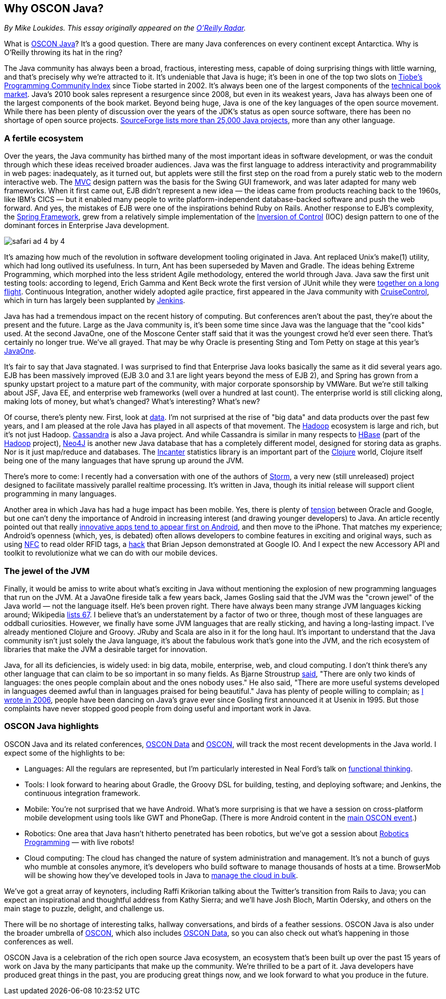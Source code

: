 == Why OSCON Java?

_By Mike Loukides.  This essay originally appeared on the http://radar.oreilly.com/2011/06/oscon-java.html[O'Reilly Radar]._
 
What is https://en.oreilly.com/oscon2011/public/regwith/os11rad?cmp=il-radar-os11-why-oscon-java[OSCON Java]? It's a good question. There are many Java conferences on every continent except Antarctica. Why is O'Reilly throwing its hat in the ring?

The Java community has always been a broad, fractious, interesting mess, capable of doing surprising things with little warning, and that's precisely why we're attracted to it. It's undeniable that Java is huge; it's been in one of the top two slots on http://www.tiobe.com/index.php/content/paperinfo/tpci/index.html[Tiobe's Programming Community Index] since Tiobe started in 2002. It's always been one of the largest components of the http://radar.oreilly.com/2011/02/2010-book-market-4.html[technical book market]. Java's 2010 book sales represent a resurgence since 2008, but even in its weakest years, Java has always been one of the largest components of the book market. Beyond being huge, Java is one of the key languages of the open source movement. While there has been plenty of discussion over the years of the JDK's status as open source software, there has been no shortage of open source projects. http://sourceforge.net/search/?q=java[SourceForge lists more than 25,000 Java projects], more than any other language.

=== A fertile ecosystem

Over the years, the Java community has birthed many of the most important ideas in software development, or was the conduit through which these ideas received broader audiences. Java was the first language to address interactivity and programmability in web pages: inadequately, as it turned out, but applets were still the first step on the road from a purely static web to the modern interactive web. The http://en.wikipedia.org/wiki/Model%E2%80%93view%E2%80%93controller[MVC] design pattern was the basis for the Swing GUI framework, and was later adapted for many web frameworks. When it first came out, EJB didn't represent a new idea — the ideas came from products reaching back to the 1960s, like IBM's CICS — but it enabled many people to write platform-independent database-backed software and push the web forward. And yes, the mistakes of EJB were one of the inspirations behind Ruby on Rails. Another response to EJB's complexity, the http://www.springsource.org/[Spring Framework], grew from a relatively simple implementation of the http://martinfowler.com/articles/injection.html[Inversion of Control] (IOC) design pattern to one of the dominant forces in Enterprise Java development.

image::attachments/safari_ad_4_by_4.png[]

It's amazing how much of the revolution in software development tooling originated in Java. Ant replaced Unix's make(1) utility, which had long outlived its usefulness. In turn, Ant has been superseded by Maven and Gradle. The ideas behing Extreme Programming, which morphed into the less strident Agile methodology, entered the world through Java. Java saw the first unit testing tools: according to legend, Erich Gamma and Kent Beck wrote the first version of JUnit while they were http://books.google.com/books?id=Uo4SlCvSy40C&pg=PR17&lpg=PR17&dq=gamma+and+beck+wrote+junit+on+a+flight&source=bl&ots=Nl3QGwfTbh&sig=IyQQ98AH_2E5YCxuz4_d_gOHYtw&hl=en&ei=p_PmTeakO6fl0QHK7_GiCw&sa=X&oi=book_result&ct=result&resnum=2&ved=0CB8Q6AEwAQ#v=onepage&q&f=false[together on a long flight]. Continuous Integration, another widely adopted agile practice, first appeared in the Java community with http://cruisecontrol.sourceforge.net/[CruiseControl], which in turn has largely been supplanted by http://jenkins-ci.org/[Jenkins].

Java has had a tremendous impact on the recent history of computing. But conferences aren't about the past, they're about the present and the future. Large as the Java community is, it's been some time since Java was the language that the "cool kids" used. At the second JavaOne, one of the Moscone Center staff said that it was the youngest crowd he'd ever seen there. That's certainly no longer true. We've all grayed. That may be why Oracle is presenting Sting and Tom Petty on stage at this year's http://www.oracle.com/javaone/index.html[JavaOne].

It's fair to say that Java stagnated. I was surprised to find that Enterprise Java looks basically the same as it did several years ago. EJB has been massively improved (EJB 3.0 and 3.1 are light years beyond the mess of EJB 2), and Spring has grown from a spunky upstart project to a mature part of the community, with major corporate sponsorship by VMWare. But we're still talking about JSF, Java EE, and enterprise web frameworks (well over a hundred at last count). The enterprise world is still clicking along, making lots of money, but what's changed? What's interesting? What's new?

Of course, there's plenty new. First, look at http://radar.oreilly.com/2010/06/what-is-data-science.html[data]. I'm not surprised at the rise of "big data" and data products over the past few years, and I am pleased at the role Java has played in all aspects of that movement. The http://hadoop.apache.org/[Hadoop] ecosystem is large and rich, but it's not just Hadoop. http://cassandra.apache.org/[Cassandra] is also a Java project. And while Cassandra is similar in many respects to http://hbase.apache.org/[HBase] (part of the http://hadoop.apache.org/[Hadoop] project), http://neo4j.org/[Neo4J] is another new Java database that has a completely different model, designed for storing data as graphs. Nor is it just map/reduce and databases. The http://incanter.org/[Incanter] statistics library is an important part of the http://clojure.org/[Clojure] world, Clojure itself being one of the many languages that have sprung up around the JVM.

There's more to come: I recently had a conversation with one of the authors of http://tech.backtype.com/preview-of-storm-the-hadoop-of-realtime-proce[Storm], a very new (still unreleased) project designed to facilitate massively parallel realtime processing. It's written in Java, though its initial release will support client programming in many languages.

Another area in which Java has had a huge impact has been mobile. Yes, there is plenty of http://news.cnet.com/8301-30684_3-20013546-265.html[tension] between Oracle and Google, but one can't deny the importance of Android in increasing interest (and drawing younger developers) to Java. An article recently pointed out that really http://gigaom.com/2011/05/05/android-grows-as-primary-target-for-innovative-developers/[innovative apps tend to appear first on Android], and then move to the iPhone. That matches my experience; Android's openness (which, yes, is debated) often allows developers to combine features in exciting and original ways, such as using http://en.wikipedia.org/wiki/Near_field_communication[NFC] to read older RFID tags, a http://blog.makezine.com/archive/2011/05/fun-with-rfid-an-nfc-at-google-io-bootcamp.html[hack] that Brian Jepson demonstrated at Google IO. And I expect the new Accessory API and toolkit to revolutionize what we can do with our mobile devices.

=== The jewel of the JVM

Finally, it would be amiss to write about what's exciting in Java without mentioning the explosion of new programming languages that run on the JVM. At a JavaOne fireside talk a few years back, James Gosling said that the JVM was the "crown jewel" of the Java world — not the language itself. He's been proven right. There have always been many strange JVM languages kicking around; Wikipedia http://en.wikipedia.org/wiki/List_of_JVM_languages[lists 67]. I believe that's an understatement by a factor of two or three, though most of these languages are oddball curiosities. However, we finally have some JVM languages that are really sticking, and having a long-lasting impact. I've already mentioned Clojure and Groovy. JRuby and Scala are also in it for the long haul. It's important to understand that the Java community isn't just solely the Java language, it's about the fabulous work that's gone into the JVM, and the rich ecosystem of libraries that make the JVM a desirable target for innovation.

Java, for all its deficiencies, is widely used: in big data, mobile, enterprise, web, and cloud computing. I don't think there's any other language that can claim to be so important in so many fields. As Bjarne Stroustrup http://www2.research.att.com/~bs/bs_faq.html#really-say-that[said], "There are only two kinds of languages: the ones people complain about and the ones nobody uses." He also said, "There are more useful systems developed in languages deemed awful than in languages praised for being beautiful." Java has plenty of people willing to complain; as http://www.oreillynet.com/onjava/blog/2006/11/at_last_open_source_java.html[I wrote in 2006], people have been dancing on Java's grave ever since Gosling first announced it at Usenix in 1995. But those complaints have never stopped good people from doing useful and important work in Java.

=== OSCON Java highlights

OSCON Java and its related conferences, http://www.oscon.com/oscon2011/public/content/data?cmp=il-radar-os11-why-oscon-java[OSCON Data] and http://www.oscon.com/oscon2011[OSCON], will track the most recent developments in the Java world. I expect some of the highlights to be:

* Languages: All the regulars are represented, but I'm particularly interested in Neal Ford's talk on http://www.oscon.com/oscon2011/public/schedule/detail/19931?cmp=il-radar-os11-why-oscon-java[functional thinking].
* Tools: I look forward to hearing about Gradle, the Groovy DSL for building, testing, and deploying software; and Jenkins, the continuous integration framework.
* Mobile: You're not surprised that we have Android. What's more surprising is that we have a session on cross-platform mobile development using tools like GWT and PhoneGap. (There is more Android content in the http://www.oscon.com/oscon2011?cmp=il-radar-os11-why-oscon-java[main OSCON event].)
* Robotics: One area that Java hasn't hitherto penetrated has been robotics, but we've got a session about http://www.oscon.com/oscon2011/public/schedule/detail/20078?cmp=il-radar-os11-why-oscon-java[Robotics Programming] — with live robots!
* Cloud computing: The cloud has changed the nature of system administration and management. It's not a bunch of guys who mumble at consoles anymore, it's developers who build software to manage thousands of hosts at a time. BrowserMob will be showing how they've developed tools in Java to http://www.oscon.com/oscon2011/public/schedule/detail/20115?cmp=il-radar-os11-why-oscon-java[manage the cloud in bulk].

We've got a great array of keynoters, including Raffi Krikorian talking about the Twitter's transition from Rails to Java; you can expect an inspirational and thoughtful address from Kathy Sierra; and we'll have Josh Bloch, Martin Odersky, and others on the main stage to puzzle, delight, and challenge us.

There will be no shortage of interesting talks, hallway conversations, and birds of a feather sessions. OSCON Java is also under the broader umbrella of http://www.oscon.com/oscon2011[OSCON], which also includes http://www.oscon.com/oscon2011/public/content/data?cmp=il-radar-os11-why-oscon-java[OSCON Data], so you can also check out what's happening in those conferences as well.

OSCON Java is a celebration of the rich open source Java ecosystem, an ecosystem that's been built up over the past 15 years of work on Java by the many participants that make up the community. We're thrilled to be a part of it. Java developers have produced great things in the past, you are producing great things now, and we look forward to what you produce in the future.
